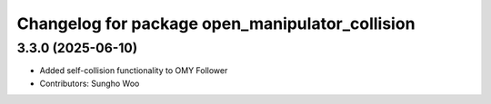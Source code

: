 ^^^^^^^^^^^^^^^^^^^^^^^^^^^^^^^^^^^^^^^^^^^^^^^^
Changelog for package open_manipulator_collision
^^^^^^^^^^^^^^^^^^^^^^^^^^^^^^^^^^^^^^^^^^^^^^^^

3.3.0 (2025-06-10)
------------------
* Added self-collision functionality to OMY Follower
* Contributors: Sungho Woo
